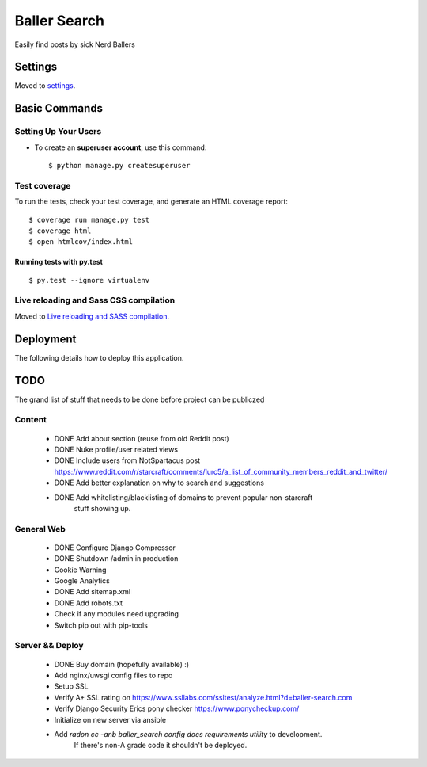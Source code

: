 Baller Search
=============

Easily find posts by sick Nerd Ballers

.. image:: https://img.shields.io/badge/built%20with-Cookiecutter%20Django-ff69b4.svg
     :target: https://github.com/pydanny/cookiecutter-django/
     :alt: Built with Cookiecutter Django

Settings
--------

Moved to settings_.

.. _settings: http://cookiecutter-django.readthedocs.io/en/latest/settings.html

Basic Commands
--------------

Setting Up Your Users
^^^^^^^^^^^^^^^^^^^^^

* To create an **superuser account**, use this command::

    $ python manage.py createsuperuser


Test coverage
^^^^^^^^^^^^^

To run the tests, check your test coverage, and generate an HTML coverage report::

    $ coverage run manage.py test
    $ coverage html
    $ open htmlcov/index.html

Running tests with py.test
~~~~~~~~~~~~~~~~~~~~~~~~~~

::

  $ py.test --ignore virtualenv

Live reloading and Sass CSS compilation
^^^^^^^^^^^^^^^^^^^^^^^^^^^^^^^^^^^^^^^

Moved to `Live reloading and SASS compilation`_.

.. _`Live reloading and SASS compilation`: http://cookiecutter-django.readthedocs.io/en/latest/live-reloading-and-sass-compilation.html

Deployment
----------

The following details how to deploy this application.

TODO
----

The grand list of stuff that needs to be done before project can be publiczed

Content
^^^^^^^

 - DONE Add about section (reuse from old Reddit post)
 - DONE Nuke profile/user related views
 - DONE Include users from NotSpartacus post https://www.reddit.com/r/starcraft/comments/lurc5/a_list_of_community_members_reddit_and_twitter/
 - DONE Add better explanation on why to search and suggestions
 - DONE Add whitelisting/blacklisting of domains to prevent popular non-starcraft
    stuff showing up.

General Web
^^^^^^^^^^^

 - DONE Configure Django Compressor
 - DONE Shutdown /admin in production
 - Cookie Warning
 - Google Analytics
 - DONE Add sitemap.xml
 - DONE Add robots.txt
 - Check if any modules need upgrading
 - Switch pip out with pip-tools

Server && Deploy
^^^^^^^^^^^^^^^^

 - DONE Buy domain (hopefully available) :)
 - Add nginx/uwsgi config files to repo
 - Setup SSL
 - Verify A+ SSL rating on https://www.ssllabs.com/ssltest/analyze.html?d=baller-search.com
 - Verify Django Security Erics pony checker https://www.ponycheckup.com/
 - Initialize on new server via ansible
 - Add `radon cc -anb baller_search config docs requirements utility` to development.
    If there's non-A grade code it shouldn't be deployed.
